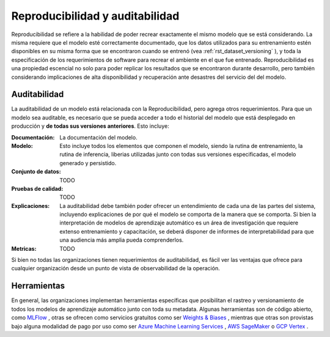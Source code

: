 ================================
Reproducibilidad y auditabilidad
================================

Reproducibilidad se refiere a la habilidad de poder recrear exactamente el mismo modelo que se está considerando. La misma requiere que el modelo esté correctamente documentado, que los datos utilizados para su entrenamiento estén disponibles en su misma forma que se encontraron cuando se entrenó (vea :ref:`rst_dataset_versioning` ), y toda la especificación de los requerimientos de software para recrear el ambiente en el que fue entrenado. Reproducibilidad es una propiedad escencial no solo para poder replicar los resultados que se encontraron durante desarrollo, pero también considerando implicaciones de alta disponibilidad y recuperación ante desastres del servicio del del modelo. 

Auditabilidad
-------------

La auditabilidad de un modelo está relacionada con la Reproducibilidad, pero agrega otros requerimientos. Para que un modelo sea auditable, es necesario que se pueda acceder a todo el historial del modelo que está desplegado en producción y **de todas sus versiones anteriores**. Esto incluye:

:Documentación: La documentación del modelo.
:Modelo: Esto incluye todos los elementos que componen el modelo, siendo la rutina de entrenamiento, la rutina de inferencia, liberias utilizadas junto con todas sus versiones especificadas, el modelo generado y persistido.
:Conjunto de datos: TODO
:Pruebas de calidad: TODO
:Explicaciones: La auditabilidad debe también poder ofrecer un entendimiento de cada una de las partes del sistema, incluyendo explicaciones de por qué el modelo se comporta de la manera que se comporta. Si bien la interpretación de modelos de aprendizaje automático es un área de investigación que requiere extenso entrenamiento y capacitación, se deberá disponer de informes de interpretabilidad para que una audiencia más amplia pueda comprenderlos.
:Metricas: TODO

Si bien no todas las organizaciones tienen requerimientos de auditabilidad, es fácil ver las ventajas que ofrece para cualquier organización desde un punto de vista de observabilidad de la operación.

Herramientas
------------

En general, las organizaciones implementan herramientas específicas que posibilitan el rastreo y versionamiento de todos los modelos de aprendizaje automático junto con toda su metadata. Algunas herramientas son de código abierto, como `MLFlow <https://mlflow.org/>`_ , otras se ofrecen como servicios gratuitos como ser `Weights & Biases <https://wandb.ai/site>`_ , mientras que otras son provistas bajo alguna modalidad de pago por uso como ser `Azure Machine Learning Services <https://azure.microsoft.com/en-us/services/machine-learning/>`_ , `AWS SageMaker <https://aws.amazon.com/sagemaker/>`_ o `GCP Vertex <https://cloud.google.com/vertex-ai>`_ .


